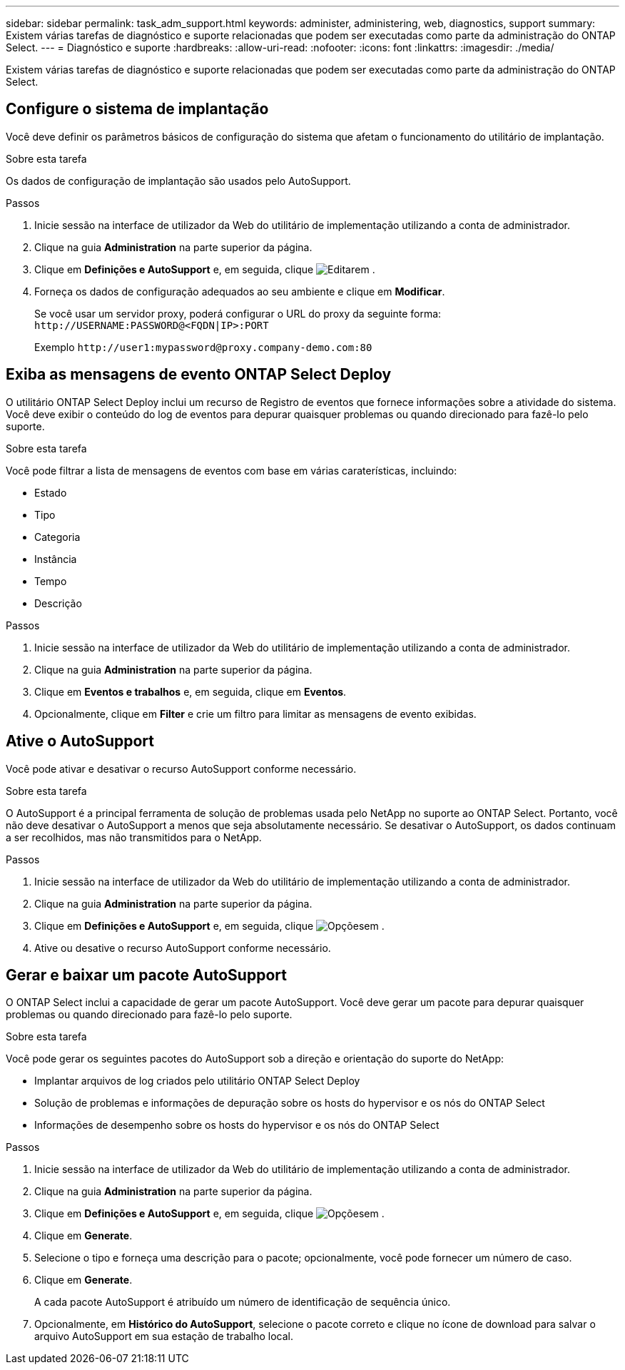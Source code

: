 ---
sidebar: sidebar 
permalink: task_adm_support.html 
keywords: administer, administering, web, diagnostics, support 
summary: Existem várias tarefas de diagnóstico e suporte relacionadas que podem ser executadas como parte da administração do ONTAP Select. 
---
= Diagnóstico e suporte
:hardbreaks:
:allow-uri-read: 
:nofooter: 
:icons: font
:linkattrs: 
:imagesdir: ./media/


[role="lead"]
Existem várias tarefas de diagnóstico e suporte relacionadas que podem ser executadas como parte da administração do ONTAP Select.



== Configure o sistema de implantação

Você deve definir os parâmetros básicos de configuração do sistema que afetam o funcionamento do utilitário de implantação.

.Sobre esta tarefa
Os dados de configuração de implantação são usados pelo AutoSupport.

.Passos
. Inicie sessão na interface de utilizador da Web do utilitário de implementação utilizando a conta de administrador.
. Clique na guia *Administration* na parte superior da página.
. Clique em *Definições e AutoSupport* e, em seguida, clique image:icon_pencil.gif["Editar"]em .
. Forneça os dados de configuração adequados ao seu ambiente e clique em *Modificar*.
+
Se você usar um servidor proxy, poderá configurar o URL do proxy da seguinte forma:
`\http://USERNAME:PASSWORD@<FQDN|IP>:PORT`

+
Exemplo
`\http://user1:mypassword@proxy.company-demo.com:80`





== Exiba as mensagens de evento ONTAP Select Deploy

O utilitário ONTAP Select Deploy inclui um recurso de Registro de eventos que fornece informações sobre a atividade do sistema. Você deve exibir o conteúdo do log de eventos para depurar quaisquer problemas ou quando direcionado para fazê-lo pelo suporte.

.Sobre esta tarefa
Você pode filtrar a lista de mensagens de eventos com base em várias caraterísticas, incluindo:

* Estado
* Tipo
* Categoria
* Instância
* Tempo
* Descrição


.Passos
. Inicie sessão na interface de utilizador da Web do utilitário de implementação utilizando a conta de administrador.
. Clique na guia *Administration* na parte superior da página.
. Clique em *Eventos e trabalhos* e, em seguida, clique em *Eventos*.
. Opcionalmente, clique em *Filter* e crie um filtro para limitar as mensagens de evento exibidas.




== Ative o AutoSupport

Você pode ativar e desativar o recurso AutoSupport conforme necessário.

.Sobre esta tarefa
O AutoSupport é a principal ferramenta de solução de problemas usada pelo NetApp no suporte ao ONTAP Select. Portanto, você não deve desativar o AutoSupport a menos que seja absolutamente necessário. Se desativar o AutoSupport, os dados continuam a ser recolhidos, mas não transmitidos para o NetApp.

.Passos
. Inicie sessão na interface de utilizador da Web do utilitário de implementação utilizando a conta de administrador.
. Clique na guia *Administration* na parte superior da página.
. Clique em *Definições e AutoSupport* e, em seguida, clique image:icon_kebab.gif["Opções"]em .
. Ative ou desative o recurso AutoSupport conforme necessário.




== Gerar e baixar um pacote AutoSupport

O ONTAP Select inclui a capacidade de gerar um pacote AutoSupport. Você deve gerar um pacote para depurar quaisquer problemas ou quando direcionado para fazê-lo pelo suporte.

.Sobre esta tarefa
Você pode gerar os seguintes pacotes do AutoSupport sob a direção e orientação do suporte do NetApp:

* Implantar arquivos de log criados pelo utilitário ONTAP Select Deploy
* Solução de problemas e informações de depuração sobre os hosts do hypervisor e os nós do ONTAP Select
* Informações de desempenho sobre os hosts do hypervisor e os nós do ONTAP Select


.Passos
. Inicie sessão na interface de utilizador da Web do utilitário de implementação utilizando a conta de administrador.
. Clique na guia *Administration* na parte superior da página.
. Clique em *Definições e AutoSupport* e, em seguida, clique image:icon_kebab.gif["Opções"]em .
. Clique em *Generate*.
. Selecione o tipo e forneça uma descrição para o pacote; opcionalmente, você pode fornecer um número de caso.
. Clique em *Generate*.
+
A cada pacote AutoSupport é atribuído um número de identificação de sequência único.

. Opcionalmente, em *Histórico do AutoSupport*, selecione o pacote correto e clique no ícone de download para salvar o arquivo AutoSupport em sua estação de trabalho local.

